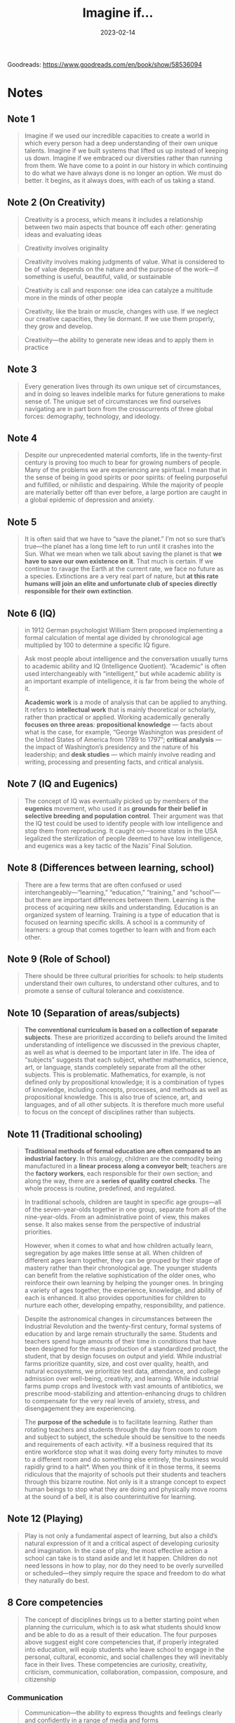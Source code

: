 :PROPERTIES:
:ID:       7ebbc17a-9077-4b85-afcb-31f01678f79a
:EXPORT_HUGO_CUSTOM_FRONT_MATTER: :author '("Sir Ken Robinson")
:END:
#+title: Imagine if...
#+filetags: :society:book:
#+date: 2023-02-14

Goodreads: https://www.goodreads.com/en/book/show/58536094

* Notes
** Note 1
#+begin_quote
Imagine if we used our incredible capacities to create a world in which every
person had a deep understanding of their own unique talents. Imagine if we built
systems that lifted us up instead of keeping us down. Imagine if we embraced our
diversities rather than running from them. We have come to a point in our
history in which continuing to do what we have always done is no longer an
option. We must do better. It begins, as it always does, with each of us taking
a stand.
#+end_quote
** Note 2 (On Creativity)
#+begin_quote
Creativity is a process, which means it includes a relationship between two main
aspects that bounce off each other: generating ideas and evaluating ideas
#+end_quote

#+begin_quote
Creativity involves originality
#+end_quote

#+begin_quote
Creativity involves making judgments of value. What is considered to be of value
depends on the nature and the purpose of the work—if something is useful,
beautiful, valid, or sustainable
#+end_quote


#+begin_quote
Creativity is call and response: one idea can catalyze a multitude more in the
minds of other people
#+end_quote

#+begin_quote
Creativity, like the brain or muscle, changes with use. If we neglect our
creative capacities, they lie dormant. If we use them properly, they grow and
develop.
#+end_quote

#+begin_quote
Creativity—the ability to generate new ideas and to apply them in practice
#+end_quote
** Note 3
#+begin_quote
Every generation lives through its own unique set of circumstances, and in doing
so leaves indelible marks for future generations to make sense of. The unique
set of circumstances we find ourselves navigating are in part born from the
crosscurrents of three global forces: demography, technology, and ideology.
#+end_quote
** Note 4
#+begin_quote
Despite our unprecedented material comforts, life in the twenty-first century is
proving too much to bear for growing numbers of people. Many of the problems we
are experiencing are spiritual. I mean that in the sense of being in good
spirits or poor spirits: of feeling purposeful and fulfilled, or nihilistic and
despairing. While the majority of people are materially better off than ever
before, a large portion are caught in a global epidemic of depression and
anxiety.
#+end_quote
** Note 5
#+begin_quote
It is often said that we have to “save the planet.” I’m not so sure that’s
true—the planet has a long time left to run until it crashes into the Sun. What
we mean when we talk about saving the planet is that *we have to save our own
existence on it*. That much is certain. If we continue to ravage the Earth at the
current rate, we face no future as a species. Extinctions are a very real part
of nature, but *at this rate humans will join an elite and unfortunate club of
species directly responsible for their own extinction*.
#+end_quote
** Note 6 (IQ)
#+begin_quote
in 1912 German psychologist William Stern proposed implementing a formal
calculation of mental age divided by chronological age multiplied by 100 to
determine a specific IQ figure.
#+end_quote

#+begin_quote
Ask most people about intelligence and the conversation usually turns to
academic ability and IQ (Intelligence Quotient). “Academic” is often used
interchangeably with “intelligent,” but while academic ability is an important
example of intelligence, it is far from being the whole of it.

*Academic work* is a mode of analysis that can be applied to anything. It refers
to *intellectual work* that is mainly theoretical or scholarly, rather than
practical or applied. Working academically generally *focuses on three areas*:
*propositional knowledge* — facts about what is the case, for example, “George
Washington was president of the United States of America from 1789 to 1797”;
*critical analysis* — the impact of Washington’s presidency and the nature of his
leadership; and *desk studies* — which mainly involve reading and writing,
processing and presenting facts, and critical analysis.
#+end_quote
** Note 7 (IQ and Eugenics)
#+begin_quote
The concept of IQ was eventually picked up by members of the *eugenics* movement,
who used it as *grounds for their belief in selective breeding and population
control*. Their argument was that the IQ test could be used to identify people
with low intelligence and stop them from reproducing. It caught on—some states
in the USA legalized the sterilization of people deemed to have low
intelligence, and eugenics was a key tactic of the Nazis’ Final Solution.
#+end_quote

** Note 8 (Differences between learning, school)
#+begin_quote
There are a few terms that are often confused or used
interchangeably—“learning,” “education,” “training,” and “school”—but there are
important differences between them. Learning is the process of acquiring new
skills and understanding. Education is an organized system of learning. Training
is a type of education that is focused on learning specific skills. A school is
a community of learners: a group that comes together to learn with and from each
other.
#+end_quote
** Note 9 (Role of School)
#+begin_quote
There should be three cultural priorities for schools: to help students
understand their own cultures, to understand other cultures, and to promote a
sense of cultural tolerance and coexistence.
#+end_quote
** Note 10 (Separation of areas/subjects)
#+begin_quote
*The conventional curriculum is based on a collection of separate subjects*. These
are prioritized according to beliefs around the limited understanding of
intelligence we discussed in the previous chapter, as well as what is deemed to
be important later in life. The idea of “subjects” suggests that each subject,
whether mathematics, science, art, or language, stands completely separate from
all the other subjects. This is problematic. Mathematics, for example, is not
defined only by propositional knowledge; it is a combination of types of
knowledge, including concepts, processes, and methods as well as propositional
knowledge. This is also true of science, art, and languages, and of all other
subjects. It is therefore much more useful to focus on the concept of
disciplines rather than subjects.
#+end_quote
** Note 11 (Traditional schooling)
#+begin_quote
*Traditional methods of formal education are often compared to an industrial
factory*. In this analogy, children are the commodity being manufactured in a
*linear process along a conveyor belt*; teachers are the *factory workers*, each
responsible for their own section; and along the way, there are a *series of
quality control checks*. The whole process is routine, predefined, and regulated.
#+end_quote

#+begin_quote
In traditional schools, children are taught in specific age groups—all of the
seven-year-olds together in one group, separate from all of the nine-year-olds.
From an administrative point of view, this makes sense. It also makes sense from
the perspective of industrial priorities.

However, when it comes to what and how children actually learn, segregation by
age makes little sense at all. When children of different ages learn together,
they can be grouped by their stage of mastery rather than their chronological
age. The younger students can benefit from the relative sophistication of the
older ones, who reinforce their own learning by helping the younger ones. In
bringing a variety of ages together, the experience, knowledge, and ability of
each is enhanced. It also provides opportunities for children to nurture each
other, developing empathy, responsibility, and patience.
#+end_quote

#+begin_quote
Despite the astronomical changes in circumstances between the Industrial
Revolution and the twenty-first century, formal systems of education by and
large remain structurally the same. Students and teachers spend huge amounts of
their time in conditions that have been designed for the mass production of a
standardized product, the student, that by design focuses on output and yield.
While industrial farms prioritize quantity, size, and cost over quality, health,
and natural ecosystems, we prioritize test data, attendance, and college
admission over well-being, creativity, and learning. While industrial farms pump
crops and livestock with vast amounts of antibiotics, we prescribe
mood-stabilizing and attention-enhancing drugs to children to compensate for the
very real levels of anxiety, stress, and disengagement they are experiencing.
#+end_quote

#+begin_quote
The *purpose of the schedule* is to facilitate learning. Rather than rotating
teachers and students through the day from room to room and subject to subject,
the schedule should be sensitive to the needs and requirements of each activity.
*If a business required that its entire workforce stop what it was doing every
forty minutes to move to a different room and do something else entirely, the
business would rapidly grind to a halt*. When you think of it in those terms, it
seems ridiculous that the majority of schools put their students and teachers
through this bizarre routine. Not only is it a strange concept to expect human
beings to stop what they are doing and physically move rooms at the sound of a
bell, it is also counterintuitive for learning.
#+end_quote
** Note 12 (Playing)
#+begin_quote
Play is not only a fundamental aspect of learning, but also a child’s natural
expression of it and a critical aspect of developing curiosity and imagination.
In the case of play, the most effective action a school can take is to stand
aside and let it happen. Children do not need lessons in how to play, nor do
they need to be overly surveilled or scheduled—they simply require the space and
freedom to do what they naturally do best.
#+end_quote
** 8 Core competencies
#+begin_quote
The concept of disciplines brings us to a better starting point when planning
the curriculum, which is to ask what students should know and be able to do as a
result of their education. The four purposes above suggest eight core
competencies that, if properly integrated into education, will equip students
who leave school to engage in the personal, cultural, economic, and social
challenges they will inevitably face in their lives. These competencies are
curiosity, creativity, criticism, communication, collaboration, compassion,
composure, and citizenship
#+end_quote
*** Communication
#+begin_quote
Communication—the ability to express thoughts and feelings clearly and
confidently in a range of media and forms
#+end_quote
*** Criticism
#+begin_quote
Criticism—the ability to analyze information and ideas and to form reasoned
arguments and judgments
#+end_quote
*** Collaboration
#+begin_quote
Collaboration—the ability to work constructively with others
#+end_quote

#+begin_quote
The human adventure can only be carried forward through complex forms of
collaboration. Without the ability to work with others we would stand no chance
against the challenges we collectively face. Fortunately, human beings are
social creatures: we live and learn in the company of others. This is true in
most situations, but seldom cultivated in school environments. Too often, young
people learn in groups but not as groups.
#+end_quote

*** Compassion
#+begin_quote
Compassion—the ability to empathize with others and to act accordingly
#+end_quote
*** Composure
#+begin_quote
Composure—the ability to connect with the inner life of feeling and develop a
sense of personal harmony and balance
#+end_quote
*** Citizenship
#+begin_quote
Citizenship—the ability to engage constructively with society and to participate
in the processes that sustain it
#+end_quote

page #77
